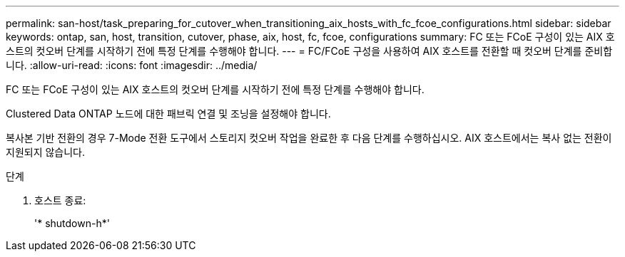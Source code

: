 ---
permalink: san-host/task_preparing_for_cutover_when_transitioning_aix_hosts_with_fc_fcoe_configurations.html 
sidebar: sidebar 
keywords: ontap, san, host, transition, cutover, phase, aix, host, fc, fcoe, configurations 
summary: FC 또는 FCoE 구성이 있는 AIX 호스트의 컷오버 단계를 시작하기 전에 특정 단계를 수행해야 합니다. 
---
= FC/FCoE 구성을 사용하여 AIX 호스트를 전환할 때 컷오버 단계를 준비합니다.
:allow-uri-read: 
:icons: font
:imagesdir: ../media/


[role="lead"]
FC 또는 FCoE 구성이 있는 AIX 호스트의 컷오버 단계를 시작하기 전에 특정 단계를 수행해야 합니다.

Clustered Data ONTAP 노드에 대한 패브릭 연결 및 조닝을 설정해야 합니다.

복사본 기반 전환의 경우 7-Mode 전환 도구에서 스토리지 컷오버 작업을 완료한 후 다음 단계를 수행하십시오. AIX 호스트에서는 복사 없는 전환이 지원되지 않습니다.

.단계
. 호스트 종료:
+
'* shutdown-h*'



